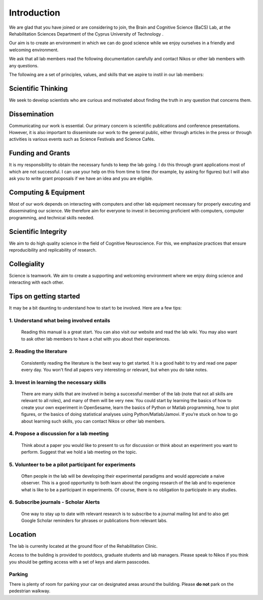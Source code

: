 Introduction
=============

We are glad that you have joined or are considering to join, the Brain and Cognitive Science (BaCS) Lab, 
at the Rehabilitation Sciences Department of the Cyprus University of Technology . 

Our aim is to create an environment in which we can do good science while we enjoy ourselves 
in a friendly and welcoming environment.

We ask that all lab members read the following documentation carefully 
and contact Nikos or other lab members with any questions.

The following are a set of principles, values, and skills that we aspire to instil in our lab members:

**Scientific Thinking**
------------------------
We seek to develop scientists who are curious and motivated about finding the truth
in any question that concerns them.

**Dissemination**
------------------------
Communicating our work is essential. Our primary concern is scientific publications and
conference presentations. However, it is also important to disseminate our work to the 
general public, either through articles in the press or through activities is various 
events such as Science Festivals and Science Cafés.

**Funding and Grants**
-----------------------
It is my responsibility to obtain the necessary funds to keep the lab going.
I do this through grant applications most of which are not successful. 
I can use your help on this from time to time (for example, by asking for figures) 
but I will also ask you to write grant proposals if we have an idea and you are eligible.

**Computing & Equipment**
--------------------------
Most of our work depends on interacting with computers and other lab equipment 
necessary for properly executing and disseminating our science. 
We therefore aim for everyone to invest in becoming proficient with computers, 
computer programming, and technical skills needed.

**Scientific Integrity**
-------------------------
We aim to do high quality science in the field of Cognitive Neuroscience. For this, 
we emphasize practices that ensure reproducibility and replicability of research. 

**Collegiality**
------------------
Science is teamwork. 
We aim to create a supporting and welcoming environment where we enjoy doing science 
and interacting with each other.


**Tips on getting started**
----------------------------

It may be a bit daunting to understand how to start to be involved. Here are a few tips:

1. **Understand what being involved entails**
~~~~~~~~~~~~~~~~~~~~~~~~~~~~~~~~~~~~~~~~~~~~~~~~
   Reading this manual is a great start. 
   You can also visit our website and read the lab wiki.
   You may also want to ask other lab members to have a chat with you about their experiences.

2. **Reading the literature**
~~~~~~~~~~~~~~~~~~~~~~~~~~~~~~~~~~~~~~~~~~~~~~~~
   Consistently reading the literature is the best way to get started. 
   It is a good habit to try  and read one paper every day.
   You won't find all papers very interesting or relevant, but when you do take notes.

3. **Invest in learning the necessary skills**
~~~~~~~~~~~~~~~~~~~~~~~~~~~~~~~~~~~~~~~~~~~~~~~~
   There are many skills that are involved in being a successful member of the lab 
   (note that not all skills are relevant to all roles), and many of them will be very new. 
   You could start by learning the basics of how to create your own experiment in OpenSesame,
   learn the basics of Python or Matlab programming, how to plot figures,  or the basics 
   of doing statistical analyses using Python/Matlab/Jamovi. 
   If you’re stuck on how to go about learning such skills, 
   you can contact Nikos or other lab members.

4. **Propose a discussion for a lab meeting**
~~~~~~~~~~~~~~~~~~~~~~~~~~~~~~~~~~~~~~~~~~~~~~~~
   Think about a paper you would like to present to us for discussion or
   think about an experiment you want to perform.
   Suggest that we hold a lab meeting on the topic.

5. **Volunteer to be a pilot participant for experiments**
~~~~~~~~~~~~~~~~~~~~~~~~~~~~~~~~~~~~~~~~~~~~~~~~~~~~~~~~~~~~
   Often people in the lab will be developing their experimental paradigms 
   and would appreciate a naive observer.
   This is a good opportunity to both learn about the ongoing research of the lab 
   and to experience what is like to be a participant in experiments. 
   Of course, there is no obligation to participate in any studies. 


6. **Subscribe journals - Scholar Alerts**
~~~~~~~~~~~~~~~~~~~~~~~~~~~~~~~~~~~~~~~~~~~~~~~~
   One way to stay up to date with relevant research is to subscribe to a journal
   mailing list and to also get Google Scholar reminders for phrases or publications
   from relevant labs.


Location
----------
The lab is currenlty located at the ground floor of the Rehabilitation Clinic. 

Access to the building is provided to postdocs, graduate students and lab managers. Please speak to Nikos
if you think you should be getting access with a set of keys and alarm passcodes. 

Parking
~~~~~~~~
There is plenty of room for parking your car on designated areas around the building. 
Please **do not** park on the pedestrian walkway. 